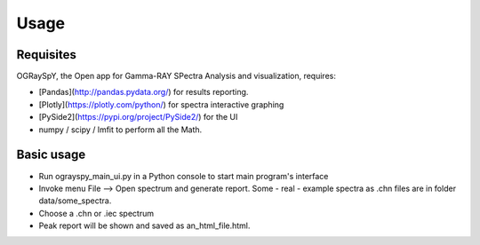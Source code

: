 Usage
=====

.. _installation:

Requisites
----------

OGRaySpY, the Open app for Gamma-RAY SPectra Analysis and visualization, requires:

- [Pandas](http://pandas.pydata.org/) for results reporting.
- [Plotly](https://plotly.com/python/) for spectra interactive graphing
- [PySide2](https://pypi.org/project/PySide2/) for the UI
- numpy / scipy / lmfit to perform all the Math.

Basic usage
-----------

- Run ograyspy_main_ui.py in a Python console to start main program's interface
- Invoke menu File --> Open spectrum and generate report.
  Some - real - example spectra as .chn files are in folder data/some_spectra.

- Choose a .chn or .iec spectrum
- Peak report will be shown and saved as an_html_file.html.
